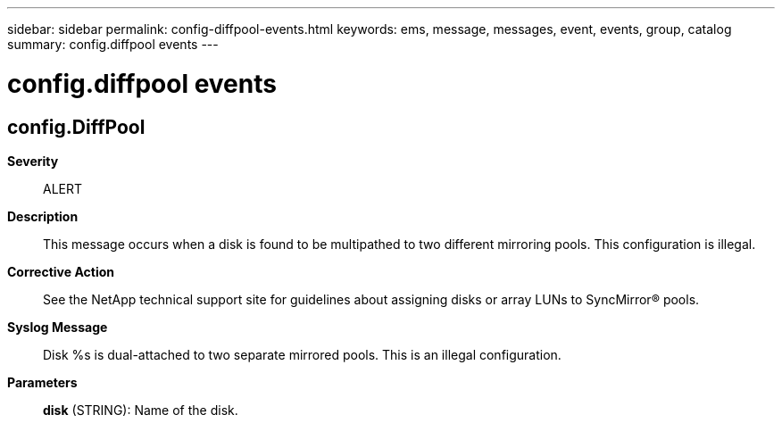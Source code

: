---
sidebar: sidebar
permalink: config-diffpool-events.html
keywords: ems, message, messages, event, events, group, catalog
summary: config.diffpool events
---

= config.diffpool events
:toclevels: 1
:hardbreaks:
:nofooter:
:icons: font
:linkattrs:
:imagesdir: ./media/

== config.DiffPool
*Severity*::
ALERT
*Description*::
This message occurs when a disk is found to be multipathed to two different mirroring pools. This configuration is illegal.
*Corrective Action*::
See the NetApp technical support site for guidelines about assigning disks or array LUNs to SyncMirror(R) pools.
*Syslog Message*::
Disk %s is dual-attached to two separate mirrored pools. This is an illegal configuration.
*Parameters*::
*disk* (STRING): Name of the disk.

